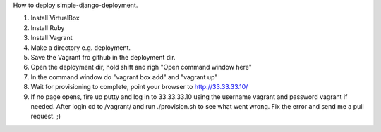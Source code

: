 How to deploy simple-django-deployment.

1. Install VirtualBox
2. Install Ruby
3. Install Vagrant
4. Make a directory e.g. deployment.
5. Save the Vagrant fro github in the deployment dir.
6. Open the deployment dir, hold shift and righ "Open command window here"
7. In the command window do "vagrant box add" and "vagrant up"
8. Wait for provisioning to complete, point your browser to http://33.33.33.10/
9. If no page opens, fire up putty and log in to 33.33.33.10 using the username vagrant and password vagrant if needed. After login cd to /vagrant/ and run ./provision.sh to see what went wrong. Fix the error and send me a pull request. ;)

